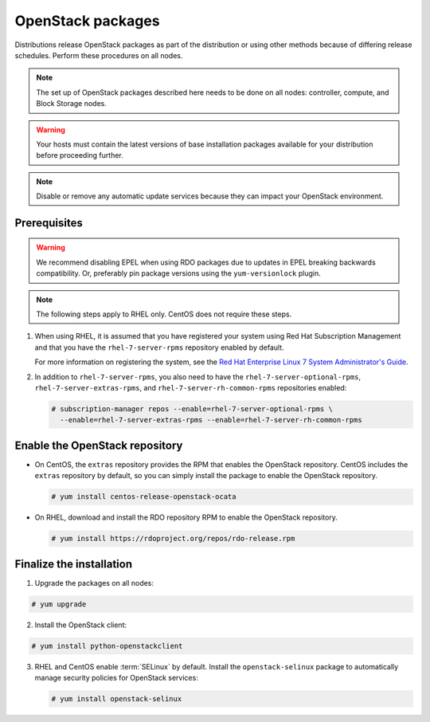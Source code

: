 OpenStack packages
~~~~~~~~~~~~~~~~~~

Distributions release OpenStack packages as part of the distribution or
using other methods because of differing release schedules. Perform
these procedures on all nodes.

.. note::

   The set up of OpenStack packages described here needs to be done on
   all nodes: controller, compute, and Block Storage nodes.

.. warning::

   Your hosts must contain the latest versions of base installation
   packages available for your distribution before proceeding further.

.. note::

   Disable or remove any automatic update services because they can
   impact your OpenStack environment.



Prerequisites
-------------

.. warning::

   We recommend disabling EPEL when using RDO packages due to updates
   in EPEL breaking backwards compatibility. Or, preferably pin package
   versions using the ``yum-versionlock`` plugin.

.. note::

   The following steps apply to RHEL only. CentOS does not require these
   steps.

#. When using RHEL, it is assumed that you have registered your system using
   Red Hat Subscription Management and that you have the
   ``rhel-7-server-rpms`` repository enabled by default.

   For more information on registering the system, see the
   `Red Hat Enterprise Linux 7 System Administrator's Guide
   <https://access.redhat.com/documentation/en-US/Red_Hat_Enterprise_Linux/7/html/System_Administrators_Guide/part-Subscription_and_Support.html>`_.

#. In addition to ``rhel-7-server-rpms``, you also need to have the
   ``rhel-7-server-optional-rpms``, ``rhel-7-server-extras-rpms``, and
   ``rhel-7-server-rh-common-rpms`` repositories enabled:

   .. code-block:: console

      # subscription-manager repos --enable=rhel-7-server-optional-rpms \
        --enable=rhel-7-server-extras-rpms --enable=rhel-7-server-rh-common-rpms

   .. end



Enable the OpenStack repository
-------------------------------

* On CentOS, the ``extras`` repository provides the RPM that enables the
  OpenStack repository. CentOS includes the ``extras`` repository by
  default, so you can simply install the package to enable the OpenStack
  repository.

  .. code-block:: console

     # yum install centos-release-openstack-ocata

  .. end

* On RHEL, download and install the RDO repository RPM to enable the
  OpenStack repository.

  .. code-block:: console

     # yum install https://rdoproject.org/repos/rdo-release.rpm

  .. end



Finalize the installation
-------------------------

1. Upgrade the packages on all nodes:



.. code-block:: console

   # yum upgrade

.. end



   .. note::

      If the upgrade process includes a new kernel, reboot your host
      to activate it.

2. Install the OpenStack client:



.. code-block:: console

   # yum install python-openstackclient

.. end




3. RHEL and CentOS enable :term:`SELinux` by default. Install the
   ``openstack-selinux`` package to automatically manage security
   policies for OpenStack services:

   .. code-block:: console

      # yum install openstack-selinux

   .. end

